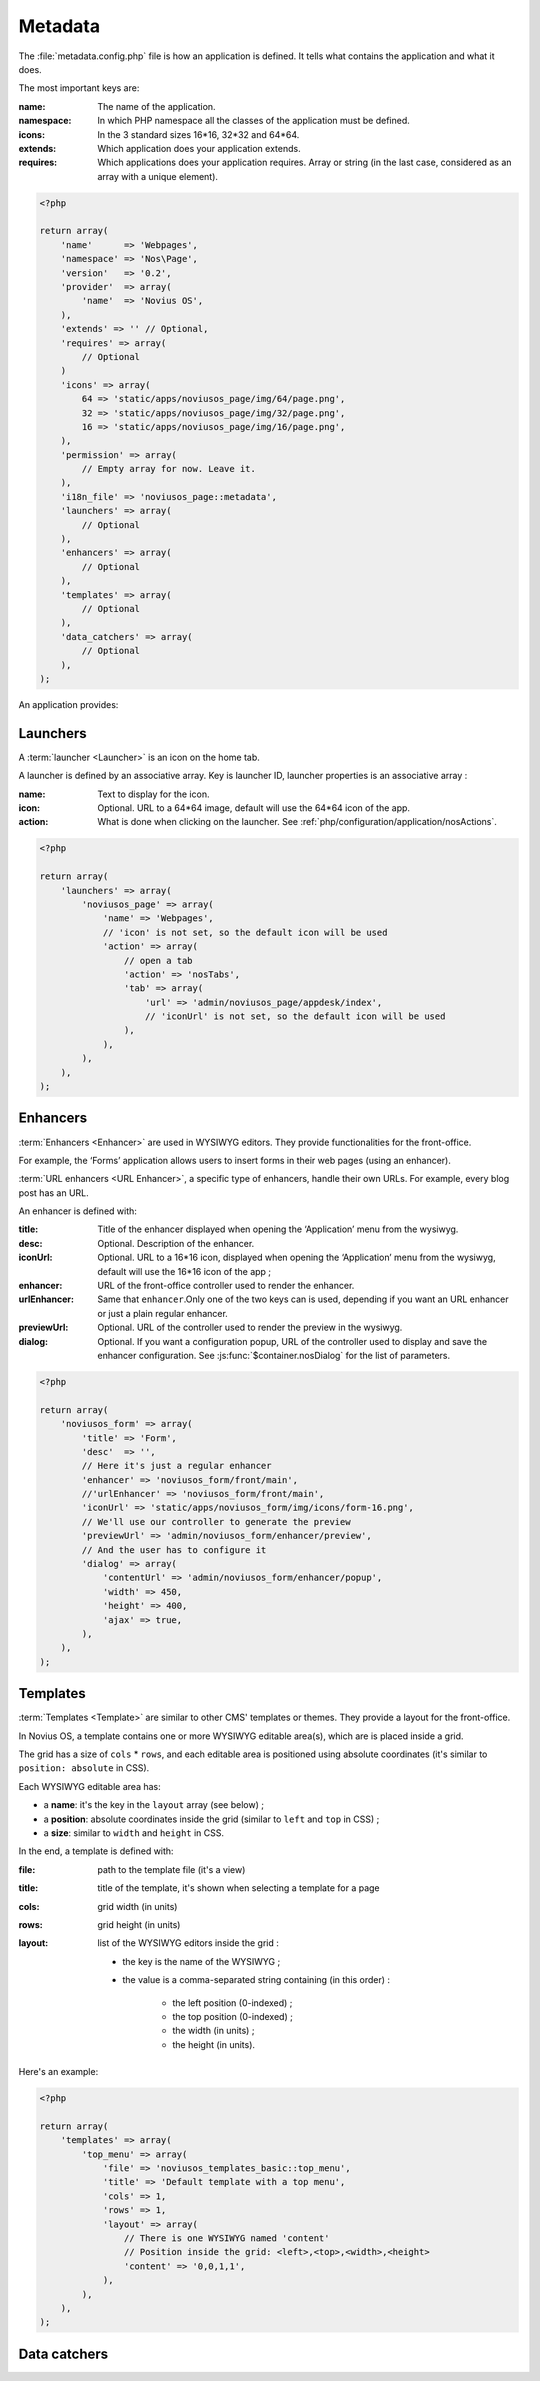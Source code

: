 Metadata
########

The :file:`metadata.config.php` file is how an application is defined. It tells what contains the application and what
it does.

The most important keys are:

:name: The name of the application.
:namespace: In which PHP namespace all the classes of the application must be defined.
:icons: In the 3 standard sizes 16*16, 32*32 and 64*64.
:extends: Which application does your application extends.
:requires: Which applications does your application requires. Array or string (in the last case, considered as an array
    with a unique element).

.. code-block:: php

    <?php

    return array(
        'name'      => 'Webpages',
        'namespace' => 'Nos\Page',
        'version'   => '0.2',
        'provider'  => array(
            'name'  => 'Novius OS',
        ),
        'extends' => '' // Optional,
        'requires' => array(
            // Optional
        )
        'icons' => array(
            64 => 'static/apps/noviusos_page/img/64/page.png',
            32 => 'static/apps/noviusos_page/img/32/page.png',
            16 => 'static/apps/noviusos_page/img/16/page.png',
        ),
        'permission' => array(
            // Empty array for now. Leave it.
        ),
        'i18n_file' => 'noviusos_page::metadata',
        'launchers' => array(
            // Optional
        ),
        'enhancers' => array(
            // Optional
        ),
        'templates' => array(
            // Optional
        ),
        'data_catchers' => array(
            // Optional
        ),
    );

An application provides:


.. _php/configuration/metadata/launchers:

Launchers
=========

A :term:`launcher <Launcher>` is an icon on the home tab.

A launcher is defined by an associative array. Key is launcher ID, launcher properties is an associative array :

:name: Text to display for the icon.
:icon: Optional. URL to a 64*64 image, default will use the 64*64 icon of the app.
:action: What is done when clicking on the launcher. See :ref:`php/configuration/application/nosActions`.

.. code-block:: php

    <?php

    return array(
        'launchers' => array(
            'noviusos_page' => array(
                'name' => 'Webpages',
                // 'icon' is not set, so the default icon will be used
                'action' => array(
                    // open a tab
                    'action' => 'nosTabs',
                    'tab' => array(
                        'url' => 'admin/noviusos_page/appdesk/index',
                        // 'iconUrl' is not set, so the default icon will be used
                    ),
                ),
            ),
        ),
    );


.. _metadata/enhancers:

Enhancers
=========

:term:`Enhancers <Enhancer>` are used in WYSIWYG editors. They provide functionalities for the front-office.

For example, the ‘Forms’ application allows users to insert forms in their web pages (using an enhancer).

:term:`URL enhancers <URL Enhancer>`, a specific type of enhancers, handle their own URLs. For example, every blog post
has an URL.


.. image:: images/metadata_enhancer.png
	:alt: The ‘Form’ enhancer
	:align: center

An enhancer is defined with:

:title:       Title of the enhancer displayed when opening the ‘Application’ menu from the wysiwyg.
:desc:        Optional. Description of the enhancer.
:iconUrl:     Optional. URL to a 16*16 icon, displayed when opening the ‘Application’ menu from the wysiwyg, default
  		      will use the 16*16 icon of the app ;
:enhancer:    URL of the front-office controller used to render the enhancer.
:urlEnhancer: Same that ``enhancer``.Only one of the two keys can is used, depending if you want an URL enhancer or
              just a plain regular enhancer.
:previewUrl:  Optional. URL of the controller used to render the preview in the wysiwyg.
:dialog:      Optional. If you want a configuration popup, URL of the controller used to display and save the
  		      enhancer configuration. See :js:func:`$container.nosDialog` for the list of parameters.


.. code-block:: php

    <?php

    return array(
        'noviusos_form' => array(
            'title' => 'Form',
            'desc'  => '',
            // Here it's just a regular enhancer
            'enhancer' => 'noviusos_form/front/main',
            //'urlEnhancer' => 'noviusos_form/front/main',
            'iconUrl' => 'static/apps/noviusos_form/img/icons/form-16.png',
            // We'll use our controller to generate the preview
            'previewUrl' => 'admin/noviusos_form/enhancer/preview',
            // And the user has to configure it
            'dialog' => array(
                'contentUrl' => 'admin/noviusos_form/enhancer/popup',
                'width' => 450,
                'height' => 400,
                'ajax' => true,
            ),
        ),
    );



.. _metadata/templates:

Templates
=========

:term:`Templates <Template>` are similar to other CMS' templates or themes. They provide a layout for the front-office.

In Novius OS, a template contains one or more WYSIWYG editable area(s), which are is placed inside a grid.

The grid has a size of ``cols`` * ``rows``, and each editable area is positioned using absolute coordinates (it's similar
to ``position: absolute`` in CSS).

Each WYSIWYG editable area has:

- a **name**: it's the key in the ``layout`` array (see below) ;
- a **position**: absolute coordinates inside the grid (similar to ``left`` and ``top`` in CSS) ;
- a **size**: similar to ``width`` and ``height`` in CSS.

In the end, a template is defined with:

:file:    path to the template file (it's a view)
:title:   title of the template, it's shown when selecting a template for a page
:cols:    grid width (in units)
:rows:    grid height (in units)
:layout:  list of the WYSIWYG editors inside the grid :

    - the key is the name of the WYSIWYG ;
    - the value is a comma-separated string containing (in this order) :

        - the left position (0-indexed) ;
        - the top position (0-indexed) ;
        - the width (in units) ;
        - the height (in units).


Here's an example:

.. code-block:: php

    <?php

    return array(
        'templates' => array(
            'top_menu' => array(
                'file' => 'noviusos_templates_basic::top_menu',
                'title' => 'Default template with a top menu',
                'cols' => 1,
                'rows' => 1,
                'layout' => array(
                    // There is one WYSIWYG named 'content'
                    // Position inside the grid: <left>,<top>,<width>,<height>
                    'content' => '0,0,1,1',
                ),
            ),
        ),
    );



.. _php/configuration/metadata/data_catchers:

Data catchers
=============

.. todo::
    Voir comment faire pour cette section

